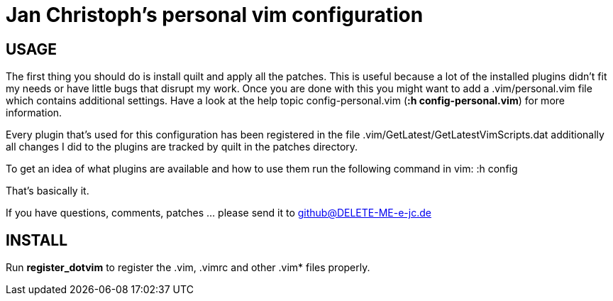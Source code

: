 Jan Christoph's personal vim configuration
==========================================

USAGE
-----

The first thing you should do is install quilt and apply all the
patches. This is useful because a lot of the installed plugins didn't
fit my needs or have little bugs that disrupt my work.
Once you are done with this you might want to add a .vim/personal.vim
file which contains additional settings. Have a look at the help topic
config-personal.vim (*:h config-personal.vim*) for more information.

Every plugin that's used for this configuration has been registered in
the file .vim/GetLatest/GetLatestVimScripts.dat additionally all changes
I did to the plugins are tracked by quilt in the patches directory.

To get an idea of what plugins are available and how to use them run the
following command in vim:
:h config

That's basically it.

If you have questions, comments, patches ... please send it to
github@DELETE-ME-e-jc.de

INSTALL
-------

Run *register_dotvim* to register the .vim, .vimrc and other .vim* files
properly.
